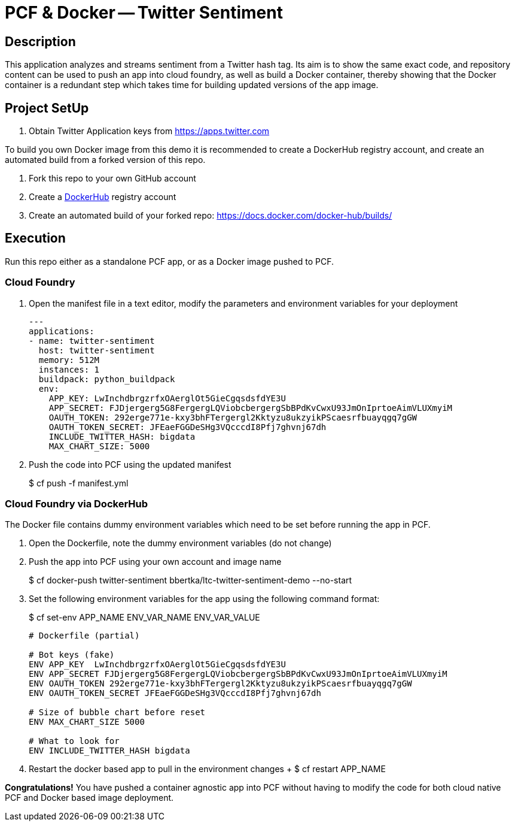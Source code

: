 = PCF & Docker -- Twitter Sentiment

== Description

This application analyzes and streams sentiment from a Twitter hash tag. Its aim is to show the same exact code, and repository content can be used to push an app into cloud foundry, as well as build a Docker container, thereby showing that the Docker container is a redundant step which takes time for building updated versions of the app image.

== Project SetUp

. Obtain Twitter Application keys from https://apps.twitter.com

To build you own Docker image from this demo it is recommended to create a DockerHub registry account, and create an automated build from a forked version of this repo.

. Fork this repo to your own GitHub account
. Create a link:https://hub.docker.com[DockerHub] registry account
. Create an automated build of your forked repo: https://docs.docker.com/docker-hub/builds/

== Execution

Run this repo either as a standalone PCF app, or as a Docker image pushed to PCF.

=== Cloud Foundry

. Open the manifest file in a text editor, modify the parameters and environment variables for your deployment
+
[source, bash]
---------------------------------------------------------------------
---
applications:
- name: twitter-sentiment
  host: twitter-sentiment
  memory: 512M
  instances: 1
  buildpack: python_buildpack
  env:
    APP_KEY: LwInchdbrgzrfxOAerglOt5GieCgqsdsfdYE3U
    APP_SECRET: FJDjergerg5G8FergergLQViobcbergergSbBPdKvCwxU93JmOnIprtoeAimVLUXmyiM
    OAUTH_TOKEN: 292erge771e-kxy3bhFTergergl2Kktyzu8ukzyikPScaesrfbuayqgq7gGW
    OAUTH_TOKEN_SECRET: JFEaeFGGDeSHg3VQcccdI8Pfj7ghvnj67dh
    INCLUDE_TWITTER_HASH: bigdata
    MAX_CHART_SIZE: 5000
---------------------------------------------------------------------

. Push the code into PCF using the updated manifest
+ 
$ cf push -f manifest.yml 

=== Cloud Foundry via DockerHub
The Docker file contains dummy environment variables which need to be set before running the app in PCF.

. Open the Dockerfile, note the dummy environment variables (do not change)
. Push the app into PCF using your own account and image name
+
$ cf docker-push twitter-sentiment bbertka/ltc-twitter-sentiment-demo --no-start

. Set the following environment variables for the app using the following command format:
+
$ cf set-env APP_NAME ENV_VAR_NAME ENV_VAR_VALUE
+
[source, bash]
---------------------------------------------------------------------
# Dockerfile (partial)

# Bot keys (fake)
ENV APP_KEY  LwInchdbrgzrfxOAerglOt5GieCgqsdsfdYE3U
ENV APP_SECRET FJDjergerg5G8FergergLQViobcbergergSbBPdKvCwxU93JmOnIprtoeAimVLUXmyiM
ENV OAUTH_TOKEN 292erge771e-kxy3bhFTergergl2Kktyzu8ukzyikPScaesrfbuayqgq7gGW
ENV OAUTH_TOKEN_SECRET JFEaeFGGDeSHg3VQcccdI8Pfj7ghvnj67dh

# Size of bubble chart before reset
ENV MAX_CHART_SIZE 5000

# What to look for
ENV INCLUDE_TWITTER_HASH bigdata
---------------------------------------------------------------------

. Restart the docker based app to pull in the environment changes
+ $ cf restart APP_NAME

*Congratulations!* You have pushed a container agnostic app into PCF without having to modify the code for both cloud native PCF and Docker based image deployment.

